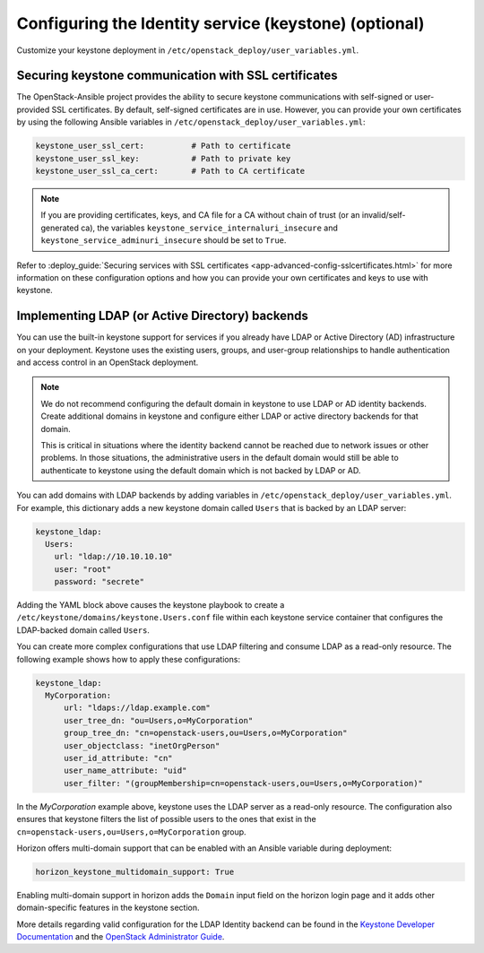 ======================================================
Configuring the Identity service (keystone) (optional)
======================================================

Customize your keystone deployment in
``/etc/openstack_deploy/user_variables.yml``.


Securing keystone communication with SSL certificates
~~~~~~~~~~~~~~~~~~~~~~~~~~~~~~~~~~~~~~~~~~~~~~~~~~~~~

The OpenStack-Ansible project provides the ability to secure keystone
communications with self-signed or user-provided SSL certificates. By default,
self-signed certificates are in use. However, you can
provide your own certificates by using the following Ansible variables in
``/etc/openstack_deploy/user_variables.yml``:

.. code-block:: yaml

    keystone_user_ssl_cert:          # Path to certificate
    keystone_user_ssl_key:           # Path to private key
    keystone_user_ssl_ca_cert:       # Path to CA certificate

.. note::

   If you are providing certificates, keys, and CA file for a
   CA without chain of trust (or an invalid/self-generated ca), the variables
   ``keystone_service_internaluri_insecure`` and
   ``keystone_service_adminuri_insecure`` should be set to ``True``.

Refer to :deploy_guide:`Securing services with SSL certificates
<app-advanced-config-sslcertificates.html>`
for more information on these configuration options and how you can provide
your own certificates and keys to use with keystone.

Implementing LDAP (or Active Directory) backends
~~~~~~~~~~~~~~~~~~~~~~~~~~~~~~~~~~~~~~~~~~~~~~~~

You can use the built-in keystone support for services if you already have
LDAP or Active Directory (AD) infrastructure on your deployment.
Keystone uses the existing users, groups, and user-group relationships to
handle authentication and access control in an OpenStack deployment.

.. note::

   We do not recommend configuring the default domain in keystone to use
   LDAP or AD identity backends. Create additional domains
   in keystone and configure either LDAP or active directory backends for
   that domain.

   This is critical in situations where the identity backend cannot
   be reached due to network issues or other problems. In those situations,
   the administrative users in the default domain would still be able to
   authenticate to keystone using the default domain which is not backed by
   LDAP or AD.

You can add domains with LDAP backends by adding variables in
``/etc/openstack_deploy/user_variables.yml``. For example, this dictionary
adds a new keystone domain called ``Users`` that is backed by an LDAP server:

.. code-block:: yaml

    keystone_ldap:
      Users:
        url: "ldap://10.10.10.10"
        user: "root"
        password: "secrete"

Adding the YAML block above causes the keystone playbook to create a
``/etc/keystone/domains/keystone.Users.conf`` file within each keystone service
container that configures the LDAP-backed domain called ``Users``.

You can create more complex configurations that use LDAP filtering and
consume LDAP as a read-only resource. The following example shows how to apply
these configurations:

.. code-block:: yaml

    keystone_ldap:
      MyCorporation:
          url: "ldaps://ldap.example.com"
          user_tree_dn: "ou=Users,o=MyCorporation"
          group_tree_dn: "cn=openstack-users,ou=Users,o=MyCorporation"
          user_objectclass: "inetOrgPerson"
          user_id_attribute: "cn"
          user_name_attribute: "uid"
          user_filter: "(groupMembership=cn=openstack-users,ou=Users,o=MyCorporation)"

In the `MyCorporation` example above, keystone uses the LDAP server as a
read-only resource. The configuration also ensures that keystone filters the
list of possible users to the ones that exist in the
``cn=openstack-users,ou=Users,o=MyCorporation`` group.

Horizon offers multi-domain support that can be enabled with an Ansible
variable during deployment:

.. code-block:: yaml

    horizon_keystone_multidomain_support: True

Enabling multi-domain support in horizon adds the ``Domain`` input field on
the horizon login page and it adds other domain-specific features in the
keystone section.

More details regarding valid configuration for the LDAP Identity backend can
be found in the `Keystone Developer Documentation`_ and the
`OpenStack Administrator Guide`_.

.. _Keystone Developer Documentation: https://docs.openstack.org/keystone/latest/configuration.html#configuring-the-ldap-identity-provider
.. _OpenStack Administrator Guide: https://docs.openstack.org/keystone/latest/admin/identity-integrate-with-ldap.html
